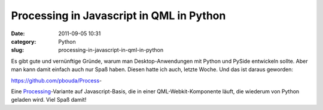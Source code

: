 Processing in Javascript in QML in Python
#########################################
:date: 2011-09-05 10:31
:category: Python
:slug: processing-in-javascript-in-qml-in-python

Es gibt gute und vernünftige Gründe, warum man Desktop-Anwendungen mit
Python und PySide entwickeln sollte. Aber man kann damit einfach auch
nur Spaß haben. Diesen hatte ich auch, letzte Woche. Und das ist daraus
geworden:

https://github.com/pbouda/Process-

Eine `Processing`_-Variante auf Javascript-Basis, die in einer
QML-Webkit-Komponente läuft, die wiederum von Python geladen wird. Viel
Spaß damit!

.. _Processing: http://processing.org
